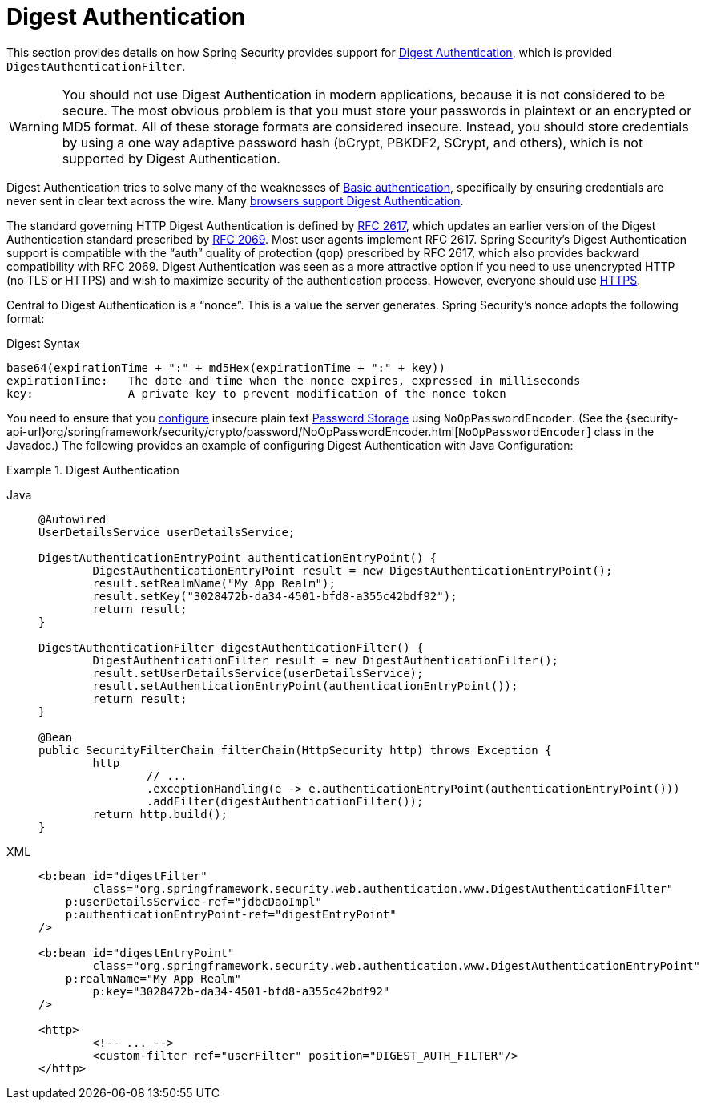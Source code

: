 [[servlet-authentication-digest]]
= Digest Authentication

This section provides details on how Spring Security provides support for https://tools.ietf.org/html/rfc2617[Digest Authentication], which is provided `DigestAuthenticationFilter`.

[WARNING]
====
You should not use Digest Authentication in modern applications, because it is not considered to be secure.
The most obvious problem is that you must store your passwords in plaintext or an encrypted or MD5 format.
All of these storage formats are considered insecure.
Instead, you should store credentials by using a one way adaptive password hash (bCrypt, PBKDF2, SCrypt, and others), which is not supported by Digest Authentication.
====

Digest Authentication tries to solve many of the weaknesses of xref:servlet/authentication/passwords/basic.adoc#servlet-authentication-basic[Basic authentication], specifically by ensuring credentials are never sent in clear text across the wire.
Many https://developer.mozilla.org/en-US/docs/Web/HTTP/Headers/Digest#Browser_compatibility[browsers support Digest Authentication].

The standard governing HTTP Digest Authentication is defined by https://tools.ietf.org/html/rfc2617[RFC 2617], which updates an earlier version of the Digest Authentication standard prescribed by https://tools.ietf.org/html/rfc2069[RFC 2069].
Most user agents implement RFC 2617.
Spring Security's Digest Authentication support is compatible with the "`auth`" quality of protection (`qop`) prescribed by RFC 2617, which also provides backward compatibility with RFC 2069.
Digest Authentication was seen as a more attractive option if you need to use unencrypted HTTP (no TLS or HTTPS) and wish to maximize security of the authentication process.
However, everyone should use xref:features/exploits/http.adoc#http[HTTPS].

Central to Digest Authentication is a "`nonce`".
This is a value the server generates.
Spring Security's nonce adopts the following format:

.Digest Syntax
[source,txt]
----
base64(expirationTime + ":" + md5Hex(expirationTime + ":" + key))
expirationTime:   The date and time when the nonce expires, expressed in milliseconds
key:              A private key to prevent modification of the nonce token
----

You need to ensure that you xref:features/authentication/password-storage.adoc#authentication-password-storage-configuration[configure] insecure plain text xref:features/authentication/password-storage.adoc#authentication-password-storage[Password Storage] using `NoOpPasswordEncoder`.
(See the {security-api-url}org/springframework/security/crypto/password/NoOpPasswordEncoder.html[`NoOpPasswordEncoder`] class in the Javadoc.)
The following provides an example of configuring Digest Authentication with Java Configuration:

.Digest Authentication
[tabs]
======
Java::
+
[source,java,role="primary"]
----
@Autowired
UserDetailsService userDetailsService;

DigestAuthenticationEntryPoint authenticationEntryPoint() {
	DigestAuthenticationEntryPoint result = new DigestAuthenticationEntryPoint();
	result.setRealmName("My App Realm");
	result.setKey("3028472b-da34-4501-bfd8-a355c42bdf92");
	return result;
}

DigestAuthenticationFilter digestAuthenticationFilter() {
	DigestAuthenticationFilter result = new DigestAuthenticationFilter();
	result.setUserDetailsService(userDetailsService);
	result.setAuthenticationEntryPoint(authenticationEntryPoint());
	return result;
}

@Bean
public SecurityFilterChain filterChain(HttpSecurity http) throws Exception {
	http
		// ...
		.exceptionHandling(e -> e.authenticationEntryPoint(authenticationEntryPoint()))
		.addFilter(digestAuthenticationFilter());
	return http.build();
}
----

XML::
+
[source,xml,role="secondary"]
----
<b:bean id="digestFilter"
        class="org.springframework.security.web.authentication.www.DigestAuthenticationFilter"
    p:userDetailsService-ref="jdbcDaoImpl"
    p:authenticationEntryPoint-ref="digestEntryPoint"
/>

<b:bean id="digestEntryPoint"
        class="org.springframework.security.web.authentication.www.DigestAuthenticationEntryPoint"
    p:realmName="My App Realm"
	p:key="3028472b-da34-4501-bfd8-a355c42bdf92"
/>

<http>
	<!-- ... -->
	<custom-filter ref="userFilter" position="DIGEST_AUTH_FILTER"/>
</http>
----
======
